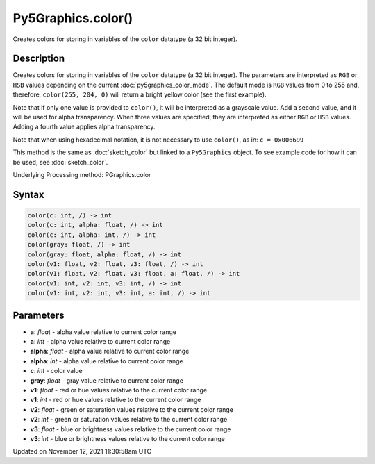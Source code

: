 Py5Graphics.color()
===================

Creates colors for storing in variables of the ``color`` datatype (a 32 bit integer).

Description
-----------

Creates colors for storing in variables of the ``color`` datatype (a 32 bit integer). The parameters are interpreted as ``RGB`` or ``HSB`` values depending on the current :doc:`py5graphics_color_mode`. The default mode is ``RGB`` values from 0 to 255 and, therefore, ``color(255, 204, 0)`` will return a bright yellow color (see the first example).

Note that if only one value is provided to ``color()``, it will be interpreted as a grayscale value. Add a second value, and it will be used for alpha transparency. When three values are specified, they are interpreted as either ``RGB`` or ``HSB`` values. Adding a fourth value applies alpha transparency.

Note that when using hexadecimal notation, it is not necessary to use ``color()``, as in: ``c = 0x006699``

This method is the same as :doc:`sketch_color` but linked to a ``Py5Graphics`` object. To see example code for how it can be used, see :doc:`sketch_color`.

Underlying Processing method: PGraphics.color

Syntax
------

.. code:: python

    color(c: int, /) -> int
    color(c: int, alpha: float, /) -> int
    color(c: int, alpha: int, /) -> int
    color(gray: float, /) -> int
    color(gray: float, alpha: float, /) -> int
    color(v1: float, v2: float, v3: float, /) -> int
    color(v1: float, v2: float, v3: float, a: float, /) -> int
    color(v1: int, v2: int, v3: int, /) -> int
    color(v1: int, v2: int, v3: int, a: int, /) -> int

Parameters
----------

* **a**: `float` - alpha value relative to current color range
* **a**: `int` - alpha value relative to current color range
* **alpha**: `float` - alpha value relative to current color range
* **alpha**: `int` - alpha value relative to current color range
* **c**: `int` - color value
* **gray**: `float` - gray value relative to current color range
* **v1**: `float` - red or hue values relative to the current color range
* **v1**: `int` - red or hue values relative to the current color range
* **v2**: `float` - green or saturation values relative to the current color range
* **v2**: `int` - green or saturation values relative to the current color range
* **v3**: `float` - blue or brightness values relative to the current color range
* **v3**: `int` - blue or brightness values relative to the current color range


Updated on November 12, 2021 11:30:58am UTC

